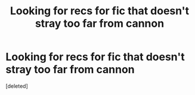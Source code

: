 #+TITLE: Looking for recs for fic that doesn't stray too far from cannon

* Looking for recs for fic that doesn't stray too far from cannon
:PROPERTIES:
:Score: 1
:DateUnix: 1376783093.0
:DateShort: 2013-Aug-18
:END:
[deleted]

